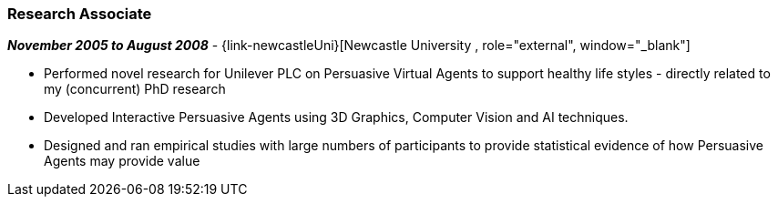 === Research Associate

// icon:calendar[title="Period"]
*_November 2005 to August 2008_*
-
// icon:group[title="Employee"]
{link-newcastleUni}[Newcastle University , role="external", window="_blank"]

* Performed novel research for Unilever PLC on Persuasive Virtual Agents to support healthy life styles - directly related to my (concurrent) PhD research
* Developed Interactive Persuasive Agents using 3D Graphics, Computer Vision and AI techniques.
* Designed and ran empirical studies with large numbers of participants to provide statistical evidence of how Persuasive Agents may provide value
